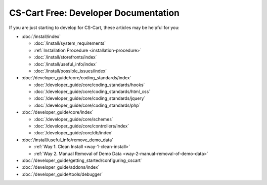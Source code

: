 *************************************
CS-Cart Free: Developer Documentation
*************************************

If you are just starting to develop for CS-Cart, these articles may be helpful for you:

* :doc:`/install/index`

  * :doc:`/install/system_requirements`
  
  * :ref:`Installation Procedure <installation-procedure>`
  
  * :doc:`/install/storefronts/index`

  * :doc:`/install/useful_info/index`

  * :doc:`/install/possible_issues/index`

* :doc:`/developer_guide/core/coding_standards/index`

  * :doc:`/developer_guide/core/coding_standards/hooks`

  * :doc:`/developer_guide/core/coding_standards/html_css`

  * :doc:`/developer_guide/core/coding_standards/jquery`

  * :doc:`/developer_guide/core/coding_standards/php`

* :doc:`/developer_guide/core/index`

  * :doc:`/developer_guide/core/schemes`

  * :doc:`/developer_guide/core/controllers/index`

  * :doc:`/developer_guide/core/db/index`

* :doc:`/install/useful_info/remove_demo_data`

  * :ref:`Way 1. Clean Install <way-1-clean-install>`

  * :ref:`Way 2. Manual Removal of Demo Data <way-2-manual-removal-of-demo-data>`

* :doc:`/developer_guide/getting_started/configuring_cscart`

* :doc:`/developer_guide/addons/index`

* :doc:`/developer_guide/tools/debugger`

.. meta::
   :description: Developer documentation for free CS-Cart version